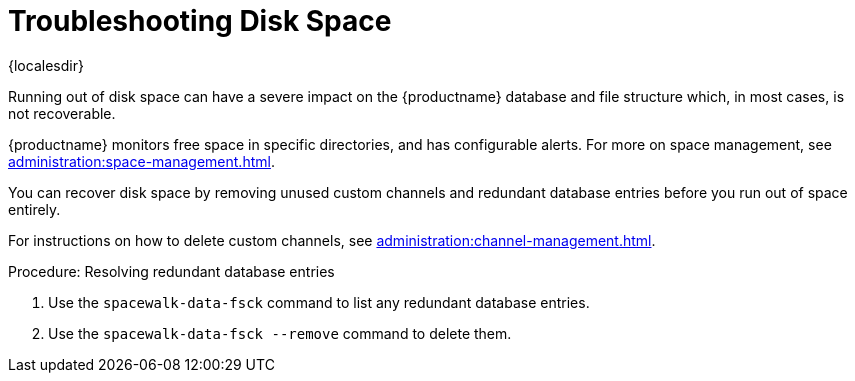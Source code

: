 [[troubleshooting-disk-space]]
= Troubleshooting Disk Space

{localesdir} 


////
PUT THIS COMMENT AT THE TOP OF TROUBLESHOOTING SECTIONS

Troubleshooting format:

One sentence each:
Cause: What created the problem?
Consequence: What does the user see when this happens?
Fix: What can the user do to fix this problem?
Result: What happens after the user has completed the fix?

If more detailed instructions are required, put them in a "Resolving" procedure:
.Procedure: Resolving Widget Wobbles
. First step
. Another step
. Last step
////

Running out of disk space can have a severe impact on the {productname} database and file structure which, in most cases, is not recoverable.

{productname} monitors free space in specific directories, and has configurable alerts.
For more on space management, see xref:administration:space-management.adoc[].

You can recover disk space by removing unused custom channels and redundant database entries before you run out of space entirely.

For instructions on how to delete custom channels, see xref:administration:channel-management.adoc[].

.Procedure: Resolving redundant database entries
. Use the [command]``spacewalk-data-fsck`` command to list any redundant database entries.
. Use the [command]``spacewalk-data-fsck --remove`` command to delete them.

